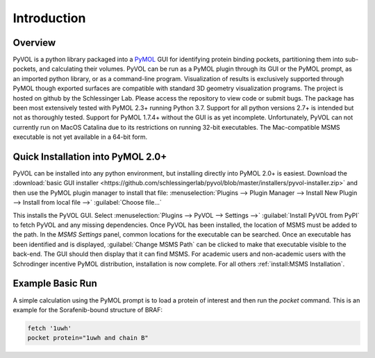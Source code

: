 
============
Introduction
============

.. marker-start-readme

Overview
--------

PyVOL is a python library packaged into a `PyMOL <https://pymol.org/2/>`_ GUI for identifying protein binding pockets, partitioning them into sub-pockets, and calculating their volumes. PyVOL can be run as a PyMOL plugin through its GUI or the PyMOL prompt, as an imported python library, or as a command-line program. Visualization of results is exclusively supported through PyMOL though exported surfaces are compatible with standard 3D geometry visualization programs. The project is hosted on github by the Schlessinger Lab. Please access the repository to view code or submit bugs. The package has been most extensively tested with PyMOL 2.3+ running Python 3.7. Support for all python versions 2.7+ is intended but not as thoroughly tested. Support for PyMOL 1.7.4+ without the GUI is as yet incomplete. Unfortunately, PyVOL can not currently run on MacOS Catalina due to its restrictions on running 32-bit executables. The Mac-compatible MSMS executable is not yet available in a 64-bit form.

Quick Installation into PyMOL 2.0+
----------------------------------

PyVOL can be installed into any python environment, but installing directly into PyMOL 2.0+ is easiest. Download the :download:`basic GUI installer <https://github.com/schlessingerlab/pyvol/blob/master/installers/pyvol-installer.zip>` and then use the PyMOL plugin manager to install that file: :menuselection:`Plugins --> Plugin Manager --> Install New Plugin --> Install from local file -->` :guilabel:`Choose file...`

This installs the PyVOL GUI. Select :menuselection:`Plugins --> PyVOL --> Settings -->` :guilabel:`Install PyVOL from PyPI` to fetch PyVOL and any missing dependencies. Once PyVOL has been installed, the location of MSMS must be added to the path. In the `MSMS Settings` panel, common locations for the executable can be searched. Once an executable has been identified and is displayed, :guilabel:`Change MSMS Path` can be clicked to make that executable visible to the back-end. The GUI should then display that it can find MSMS. For academic users and non-academic users with the Schrodinger incentive PyMOL distribution, installation is now complete. For all others :ref:`install:MSMS Installation`.

Example Basic Run
-----------------

A simple calculation using the PyMOL prompt is to load a protein of interest and then run the `pocket` command. This is an example for the Sorafenib-bound structure of BRAF:

.. code-block:: python

  fetch '1uwh'
  pocket protein="1uwh and chain B"
